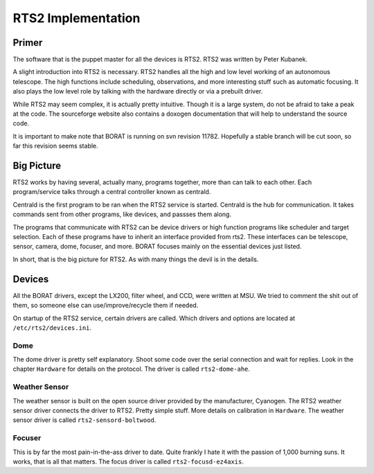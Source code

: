 RTS2 Implementation
*******************

Primer
======

The software that is the puppet master for all the devices is RTS2. RTS2 was
written by Peter Kubanek.

A slight introduction into RTS2 is necessary. RTS2 handles all the high and low
level working of an autonomous telescope. The high functions include scheduling,
observations, and more interesting stuff such as automatic focusing. It also plays
the low level role by talking with the hardware directly or via a prebuilt driver.

While RTS2 may seem complex, it is actually pretty intuitive. Though it is a large
system, do not be afraid to take a peak at the code. The sourceforge website
also contains a doxogen documentation that will help to understand the source code.

It is important to make note that BORAT is running on svn revision 11782.
Hopefully a stable branch will be cut soon, so far this revision seems stable.

Big Picture
===========

RTS2 works by having several, actually many, programs together, more than 
can talk to each other. Each program/service talks through a central controller known as
centrald.

Centrald is the first program to be ran when the RTS2 service is started.
Centrald is the hub for communication. It takes commands sent from other
programs, like devices, and passses them along.

The programs that communicate with RTS2 can be device drivers or high function
programs like scheduler and target selection. Each of these programs have to
inherit an interface provided from rts2. These interfaces can be telescope,
sensor, camera, dome, focuser, and more. BORAT focuses mainly on the essential
devices just listed.

In short, that is the big picture for RTS2. As with many things the devil is in
the details.


Devices
=======
All the BORAT drivers, except the LX200, filter wheel, and CCD, were
written at MSU. We tried to comment the shit out of them, so someone else can
use/improve/recycle them if needed.

On startup of the RTS2 service, certain drivers are called. Which drivers and
options are located at ``/etc/rts2/devices.ini``.

Dome
-----

The dome driver is pretty self explanatory. Shoot some code over the serial
connection and
wait for replies. Look in the chapter ``Hardware`` for details on the 
protocol. The driver is called ``rts2-dome-ahe``.

Weather Sensor
--------------

The weather sensor is built on the open source driver provided by 
the manufacturer,
Cyanogen. The RTS2 weather sensor driver connects the driver to RTS2. Pretty
simple stuff. More details on calibration in ``Hardware``. The weather sensor
driver is called ``rts2-sensord-boltwood``.

Focuser
-------

This is by far the most pain-in-the-ass driver to date. Quite frankly I hate
it with the passion of 1,000 burning suns. It works, that is all that matters.
The focus driver is called ``rts2-focusd-ez4axis``.
